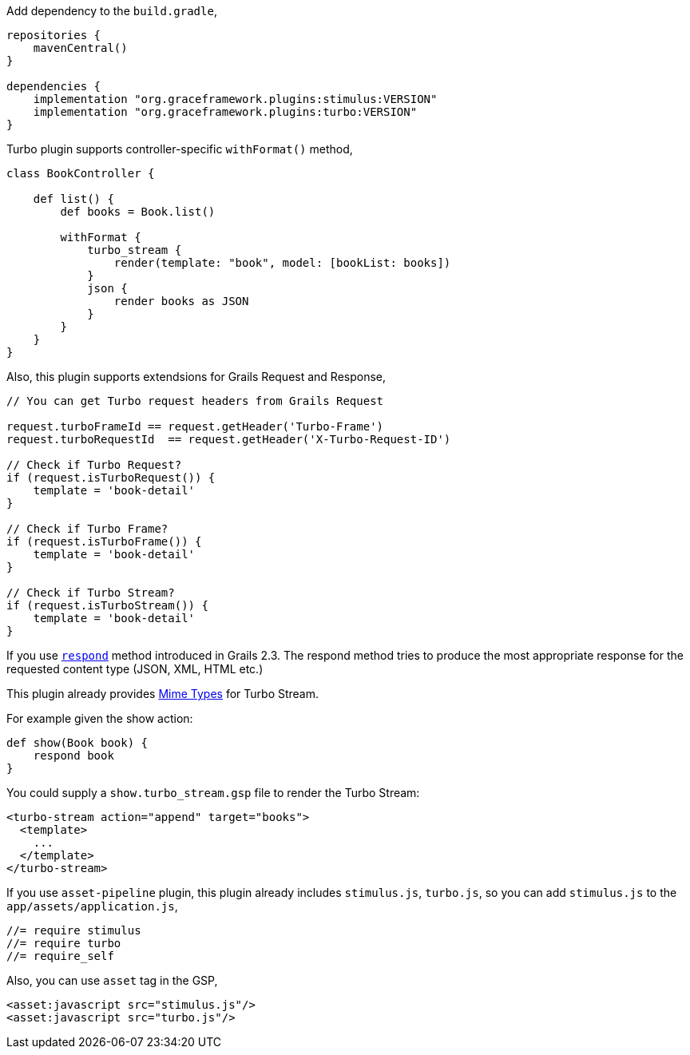 Add dependency to the `build.gradle`,


[source,groovy]
----
repositories {
    mavenCentral()
}

dependencies {
    implementation "org.graceframework.plugins:stimulus:VERSION"
    implementation "org.graceframework.plugins:turbo:VERSION"
}
----

Turbo plugin supports controller-specific `withFormat()` method,

[source,groovy]
----
class BookController {

    def list() {
        def books = Book.list()

        withFormat {
            turbo_stream {
                render(template: "book", model: [bookList: books])
            }
            json {
                render books as JSON
            }
        }
    }
}
----

Also, this plugin supports extendsions for Grails Request and Response,

[source,groovy]
----
// You can get Turbo request headers from Grails Request

request.turboFrameId == request.getHeader('Turbo-Frame')
request.turboRequestId  == request.getHeader('X-Turbo-Request-ID')

// Check if Turbo Request?
if (request.isTurboRequest()) {
    template = 'book-detail'
}

// Check if Turbo Frame?
if (request.isTurboFrame()) {
    template = 'book-detail'
}

// Check if Turbo Stream?
if (request.isTurboStream()) {
    template = 'book-detail'
}
----

If you use https://grails.github.io/legacy-grails-doc/4.0.0/ref/Controllers/respond.html[`respond`] method introduced in Grails 2.3. The respond method tries to produce the most appropriate response for the requested content type (JSON, XML, HTML etc.)

This plugin already provides https://grails.github.io/legacy-grails-doc/4.0.0/guide/theWebLayer.html#contentNegotiation[Mime Types] for Turbo Stream.

For example given the show action:

[source,groovy]
----
def show(Book book) {
    respond book
}
----

You could supply a `show.turbo_stream.gsp` file to render the Turbo Stream:

[source,html]
----
<turbo-stream action="append" target="books">
  <template>
    ...
  </template>
</turbo-stream>
----

If you use `asset-pipeline` plugin, this plugin already includes `stimulus.js`, `turbo.js`,
so you can add `stimulus.js` to the `app/assets/application.js`,

[source,javascript]
----
//= require stimulus
//= require turbo
//= require_self
----

Also, you can use `asset` tag in the GSP,

[source,html]
----
<asset:javascript src="stimulus.js"/>
<asset:javascript src="turbo.js"/>
----

